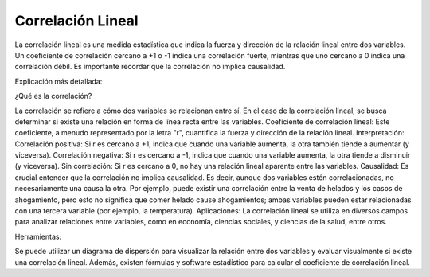 Correlación Lineal
==================

La correlación lineal es una medida estadística que indica la fuerza y dirección de la relación lineal entre dos variables. Un coeficiente de correlación cercano a +1 o -1 indica una correlación fuerte, mientras que uno cercano a 0 indica una correlación débil. Es importante recordar que la correlación no implica causalidad. 

Explicación más detallada:

¿Qué es la correlación?

La correlación se refiere a cómo dos variables se relacionan entre sí. En el caso de la correlación lineal, se busca determinar si existe una relación en forma de línea recta entre las variables. 
Coeficiente de correlación lineal:
Este coeficiente, a menudo representado por la letra "r", cuantifica la fuerza y dirección de la relación lineal. 
Interpretación:
Correlación positiva: Si r es cercano a +1, indica que cuando una variable aumenta, la otra también tiende a aumentar (y viceversa). 
Correlación negativa: Si r es cercano a -1, indica que cuando una variable aumenta, la otra tiende a disminuir (y viceversa). 
Sin correlación: Si r es cercano a 0, no hay una relación lineal aparente entre las variables. 
Causalidad:
Es crucial entender que la correlación no implica causalidad. Es decir, aunque dos variables estén correlacionadas, no necesariamente una causa la otra. Por ejemplo, puede existir una correlación entre la venta de helados y los casos de ahogamiento, pero esto no significa que comer helado cause ahogamientos; ambas variables pueden estar relacionadas con una tercera variable (por ejemplo, la temperatura). 
Aplicaciones:
La correlación lineal se utiliza en diversos campos para analizar relaciones entre variables, como en economía, ciencias sociales, y ciencias de la salud, entre otros. 

Herramientas:

Se puede utilizar un diagrama de dispersión para visualizar la relación entre dos variables y evaluar visualmente si existe una correlación lineal. Además, existen fórmulas y software estadístico para calcular el coeficiente de correlación lineal. 

